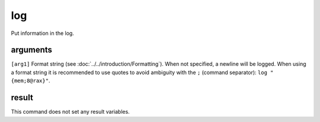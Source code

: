 log
===

Put information in the log.

arguments
---------

``[arg1]`` Format string (see :doc:`../../introduction/Formatting`). When not specified, a newline will be logged. When using a format string it is recommended to use quotes to avoid ambiguity with the ``;`` (command separator): ``log "{mem;8@rax}"``.

result
------

This command does not set any result variables.
